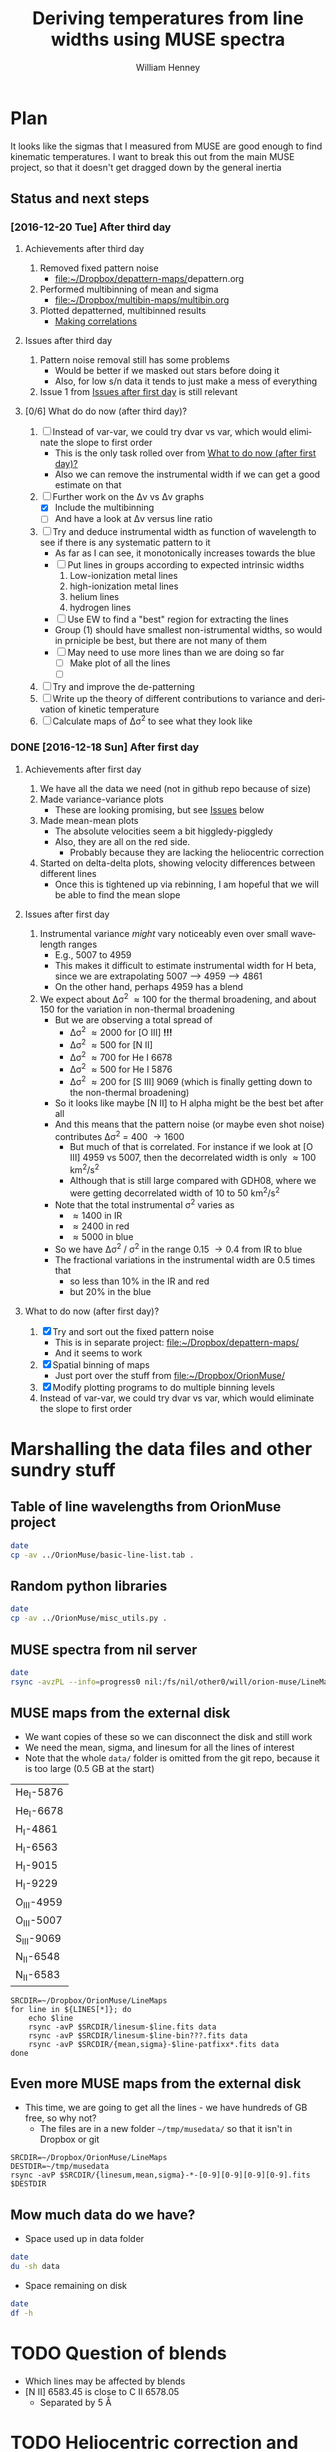 #+TITLE: Deriving temperatures from line widths using MUSE spectra
#+AUTHOR: William Henney
#+EMAIL: will@henney.org


* Plan
It looks like the sigmas that I measured from MUSE are good enough to find kinematic temperatures.  I want to break this out from the main MUSE project, so that it doesn't get dragged down by the general inertia

** Status and next steps 

*** [2016-12-20 Tue] After third day
**** Achievements after third day
1. Removed fixed pattern noise
   - [[file:~/Dropbox/depattern-maps/][file:~/Dropbox/depattern-maps/]]depattern.org
2. Performed multibinning of mean and sigma
   - [[file:~/Dropbox/multibin-maps/multibin.org][file:~/Dropbox/multibin-maps/multibin.org]]
3. Plotted depatterned, multibinned results
   - [[id:D0BF70CD-55F8-4BA0-A2B1-8C5BE79642FA][Making correlations]]
**** Issues after third day
1. Pattern noise removal still has some problems
   - Would be better if we masked out stars before doing it
   - Also, for low s/n data it tends to just make a mess of everything
2. Issue 1 from [[id:48FD212E-DCA9-4E16-A187-0A8B6467B402][Issues after first day]] is still relevant 
**** [0/6] What do do now (after third day)?
:PROPERTIES:
:ID:       6C8CF009-327B-4B31-B9AC-C67845C88F0A
:END:
1. [ ] Instead of var-var, we could try dvar vs var, which would eliminate the slope to first order
   - This is the only task rolled over from [[id:507E217E-A9A2-4118-ABE2-DED220A2F3EF][What to do now (after first day)?]]
   - Also we can remove the instrumental width if we can get a good estimate on that
2. [-] Further work on the \Delta{}v vs \Delta{}v graphs
   - [X] Include the multibinning
   - [ ] And have a look at \Delta{}v versus line ratio
3. [ ] Try and deduce instrumental width as function of wavelength to see if there is any systematic pattern to it
   - As far as I can see, it monotonically increases towards the blue
   - [ ] Put lines in groups according to expected intrinsic widths
     1) Low-ionization metal lines
     2) high-ionization metal lines
     3) helium lines
     4) hydrogen lines
   - [ ] Use EW to find a "best" region for extracting the lines
   - Group (1) should have smallest non-istrumental widths, so would in prniciple be best, but there are not many of them
   - [ ] May need to use more lines than we are doing so far
     - [ ] Make plot of all the lines
     - [ ] 
4. [ ] Try and improve the de-patterning
5. [ ] Write up the theory of different contributions to variance and derivation of kinetic temperature
6. [ ] Calculate maps of \Delta\sigma^{2} to see what they look like
*** DONE [2016-12-18 Sun] After first day
CLOSED: [2016-12-21 Wed 18:51]
:LOGBOOK:
- Note taken on [2016-12-21 Wed 18:51] \\
  All the TODOS from here have been moved forward to [[id:6C8CF009-327B-4B31-B9AC-C67845C88F0A][What do do now (after third day)?]]
:END:
**** Achievements after first day
1. We have all the data we need (not in github repo because of size)
2. Made variance-variance plots
   - These are looking promising, but see [[id:48FD212E-DCA9-4E16-A187-0A8B6467B402][Issues]] below
3. Made mean-mean plots
   - The absolute velocities seem a bit higgledy-piggledy
   - Also, they are all on the red side.
     - Probably because they are lacking the heliocentric correction
4. Started on delta-delta plots, showing velocity differences between different lines
   - Once this is tightened up via rebinning, I am hopeful that we will be able to find the mean slope
**** Issues after first day
:PROPERTIES:
:ID:       48FD212E-DCA9-4E16-A187-0A8B6467B402
:END:
1. Instrumental variance /might/ vary noticeably even over small wavelength ranges
   - E.g., 5007 to 4959
   - This makes it difficult to estimate instrumental width for H beta, since we are extrapolating 5007 --> 4959 ----> 4861
   - On the other hand, perhaps 4959 has a blend
2. We expect about \Delta\sigma^{2} \approx 100 for the thermal broadening, and about 150 for the variation in non-thermal broadening 
   - But we are observing a total spread of
     - \Delta\sigma^{2} \approx 2000 for [O III] *!!!*
     - \Delta\sigma^{2} \approx 500 for [N II]
     - \Delta\sigma^{2} \approx 700 for He I 6678
     - \Delta\sigma^{2} \approx 500 for He I 5876
     - \Delta\sigma^{2} \approx 200 for [S III] 9069 (which is finally getting down to the non-thermal broadening)
   - So it looks like maybe [N II] to H alpha might be the best bet after all
   - And this means that the pattern noise (or maybe even shot noise) contributes \Delta\sigma^{2} = 400 \to 1600
     - But much of that is correlated.  For instance if we look at [O III] 4959 vs 5007, then the decorrelated width is only \approx 100 km^{2}/s^{2}
     - Although that is still large compared with GDH08, where we were getting decorrelated width of 10 to 50 km^{2}/s^{2}
   - Note that the total instrumental \sigma^{2} varies as
     - \approx 1400 in IR
     - \approx 2400 in red
     - \approx 5000 in blue
   - So we have \Delta\sigma^{2} / \sigma^{2} in the range 0.15 \to 0.4 from IR to blue
   - The fractional variations in the instrumental width are 0.5 times that
     - so less than 10% in the IR and red
     - but 20% in the blue
**** What to do now (after first day)?
:PROPERTIES:
:ID:       507E217E-A9A2-4118-ABE2-DED220A2F3EF
:END:
1. [X] Try and sort out the fixed pattern noise
   - This is in separate project: [[file:~/Dropbox/depattern-maps/][file:~/Dropbox/depattern-maps/]]
   - And it seems to work
2. [X] Spatial binning of maps
   - Just port over the stuff from [[file:~/Dropbox/OrionMuse/]]
3. [X] Modify plotting programs to do multiple binning levels
4. Instead of var-var, we could try dvar vs var, which would eliminate the slope to first order
* Marshalling the data files and other sundry stuff
:PROPERTIES:
:ID:       A2E5E90B-A8C7-49FB-8C12-1A6B6BDD6029
:END:
** Table of line wavelengths from OrionMuse project
#+BEGIN_SRC sh :results verbatim
date
cp -av ../OrionMuse/basic-line-list.tab .
#+END_SRC

#+RESULTS:
: Mon Dec 26 19:26:25 GMT 2016
: ../OrionMuse/basic-line-list.tab -> ./basic-line-list.tab
** Random python libraries 
#+BEGIN_SRC sh :results verbatim
date
cp -av ../OrionMuse/misc_utils.py .
#+END_SRC

#+RESULTS:
: Tue Dec 20 23:12:41 GMT 2016
: ../OrionMuse/misc_utils.py -> ./misc_utils.py

** MUSE spectra from nil server
#+BEGIN_SRC sh :results verbatim
  date
  rsync -avzPL --info=progress0 nil:/fs/nil/other0/will/orion-muse/LineMaps/spec1d-*-????.tab spec-data
#+END_SRC

#+RESULTS:
#+begin_example
Mon Dec 26 00:30:13 GMT 2016
receiving incremental file list
spec1d-Ar_III-5192.tab
spec1d-Ar_III-7136.tab
spec1d-Ar_III-7751.tab
spec1d-Ar_IV-4740.tab
spec1d-C_I-8727.tab
spec1d-C_II-5890.tab
spec1d-C_II-6151.tab
spec1d-C_II-6462.tab
spec1d-C_II-6578.tab
spec1d-C_II-7231.tab
spec1d-C_II-7236.tab
spec1d-C_II-7519.tab
spec1d-C_IV-5801.tab
spec1d-C_IV-5812.tab
spec1d-Ca_I-7890.tab
spec1d-Ca_I-9052.tab
spec1d-Ca_I-9095.tab
spec1d-Cl_II-8579.tab
spec1d-Cl_III-5518.tab
spec1d-Cl_III-5538.tab
spec1d-Cl_IV-7531.tab
spec1d-Cl_IV-8046.tab
spec1d-Cr_II-8000.tab
spec1d-DIB-5781.tab
spec1d-DIB-6278.tab
spec1d-Fe_II-4815.tab
spec1d-Fe_II-4890.tab
spec1d-Fe_II-4905.tab
spec1d-Fe_II-5159.tab
spec1d-Fe_II-5262.tab
spec1d-Fe_II-5334.tab
spec1d-Fe_II-5376.tab
spec1d-Fe_II-6133.tab
spec1d-Fe_II-7155.tab
spec1d-Fe_II-7172.tab
spec1d-Fe_II-7388.tab
spec1d-Fe_II-7453.tab
spec1d-Fe_II-8617.tab
spec1d-Fe_III-4658.tab
spec1d-Fe_III-4702.tab
spec1d-Fe_III-4734.tab
spec1d-Fe_III-4755.tab
spec1d-Fe_III-4770.tab
spec1d-Fe_III-4778.tab
spec1d-Fe_III-4881.tab
spec1d-Fe_III-4931.tab
spec1d-Fe_III-5270.tab
spec1d-Fe_III-5412.tab
spec1d-H_I-4861.tab
spec1d-H_I-6563.tab
spec1d-H_I-8438.tab
spec1d-H_I-8467.tab
spec1d-H_I-8502.tab
spec1d-H_I-8545.tab
spec1d-H_I-8598.tab
spec1d-H_I-8665.tab
spec1d-H_I-8750.tab
spec1d-H_I-8863.tab
spec1d-H_I-9015.tab
spec1d-H_I-9229.tab
spec1d-He_I-4713.tab
spec1d-He_I-4922.tab
spec1d-He_I-5016.tab
spec1d-He_I-5048.tab
spec1d-He_I-5876.tab
spec1d-He_I-6678.tab
spec1d-He_I-7065.tab
spec1d-He_I-7160.tab
spec1d-He_I-7281.tab
spec1d-He_I-7298.tab
spec1d-He_I-7500.tab
spec1d-He_I-7816.tab
spec1d-He_I-8733.tab
spec1d-He_I-9210.tab
spec1d-He_II-4686.tab
spec1d-He_II-5785.tab
spec1d-N_I-5199.tab
spec1d-N_I-7424.tab
spec1d-N_I-7442.tab
spec1d-N_I-7468.tab
spec1d-N_I-8216.tab
spec1d-N_I-8223.tab
spec1d-N_I-8680.tab
spec1d-N_I-8686.tab
spec1d-N_I-8703.tab
spec1d-N_I-8712.tab
spec1d-N_II-4607.tab
spec1d-N_II-4631.tab
spec1d-N_II-4803.tab
spec1d-N_II-5552.tab
spec1d-N_II-5667.tab
spec1d-N_II-5680.tab
spec1d-N_II-5755.tab
spec1d-N_II-5932.tab
spec1d-N_II-5942.tab
spec1d-N_II-5952.tab
spec1d-N_II-6527.tab
spec1d-N_II-6548.tab
spec1d-N_II-6583.tab
spec1d-N_III-5896.tab
spec1d-N_III-5901.tab
spec1d-N_III-5919.tab
spec1d-N_III-6634.tab
spec1d-Ne_I-8892.tab
spec1d-Ni_II-6667.tab
spec1d-Ni_II-7378.tab
spec1d-Ni_II-7412.tab
spec1d-Ni_III-6000.tab
spec1d-Ni_III-6402.tab
spec1d-Ni_III-6534.tab
spec1d-O_I-5147.tab
spec1d-O_I-5299.tab
spec1d-O_I-5555.tab
spec1d-O_I-5577.tab
spec1d-O_I-6046.tab
spec1d-O_I-6156.tab
spec1d-O_I-6257.tab
spec1d-O_I-6300.tab
spec1d-O_I-6364.tab
spec1d-O_I-7002.tab
spec1d-O_I-7254.tab
spec1d-O_I-8446.tab
spec1d-O_II-4642.tab
spec1d-O_II-4650.tab
spec1d-O_II-4676.tab
spec1d-O_II-5433.tab
spec1d-O_II-7318.tab
spec1d-O_II-7330.tab
spec1d-O_II-7341.tab
spec1d-O_II-7369.tab
spec1d-O_III-4959.tab
spec1d-O_III-5007.tab
spec1d-O_III-5592.tab
spec1d-S_II-5454.tab
spec1d-S_II-6716.tab
spec1d-S_II-6731.tab
spec1d-S_III-5219.tab
spec1d-S_III-6312.tab
spec1d-S_III-9069.tab
spec1d-Si_II-5041.tab
spec1d-Si_II-5056.tab
spec1d-Si_II-5958.tab
spec1d-Si_II-5979.tab
spec1d-Si_II-6347.tab
spec1d-Si_II-6371.tab
spec1d-Si_III-5740.tab
spec1d-Si_III-6663.tab
spec1d-XXX-5906.tab
spec1d-XXX-6033.tab
spec1d-XXX-6328.tab
spec1d-XXX-6334.tab
spec1d-XXX-6480.tab
spec1d-XXX-6490.tab
spec1d-XXX-8189.tab
spec1d-XXX-8243.tab
spec1d-XXX-9032.tab
spec1d-XXX-9204.tab
spec1d-XXX-9267.tab

sent 5,749 bytes  received 95,145 bytes  1,921.79 bytes/sec
total size is 235,289  speedup is 2.33
#+end_example

** MUSE maps from the external disk
+ We want copies of these so we can disconnect the disk and still work
+ We need the mean, sigma, and linesum for all the lines of interest
+ Note that the whole =data/= folder is omitted from the git repo, because it is too large (0.5 GB at the start)
#+name: line-ids
| He_I-5876  |
| He_I-6678  |
| H_I-4861   |
| H_I-6563   |
| H_I-9015   |
| H_I-9229   |
| O_III-4959 |
| O_III-5007 |
| S_III-9069 |
| N_II-6548  |
| N_II-6583  |

#+header: 
#+BEGIN_SRC shell :results drawer :var LINES=line-ids
  SRCDIR=~/Dropbox/OrionMuse/LineMaps
  for line in ${LINES[*]}; do
      echo $line
      rsync -avP $SRCDIR/linesum-$line.fits data
      rsync -avP $SRCDIR/linesum-$line-bin???.fits data
      rsync -avP $SRCDIR/{mean,sigma}-$line-patfixx*.fits data
  done
#+END_SRC

#+RESULTS:
:RESULTS:
He_I-5876
sending incremental file list

sent 69 bytes  received 12 bytes  162.00 bytes/sec
total size is 10,431,360  speedup is 128,782.22
sending incremental file list
linesum-He_I-5876-bin001.fits
         32,768   0%    0.00kB/s    0:00:00       44,049,600 100%  174.91MB/s    0:00:00 (xfr#1, to-chk=8/9)
linesum-He_I-5876-bin002.fits
         32,768   0%  132.78kB/s    0:05:31       44,049,600 100%   88.44MB/s    0:00:00 (xfr#2, to-chk=7/9)
linesum-He_I-5876-bin004.fits
         32,768   0%   67.23kB/s    0:10:54       44,049,600 100%   58.84MB/s    0:00:00 (xfr#3, to-chk=6/9)
linesum-He_I-5876-bin008.fits
         32,768   0%   44.76kB/s    0:16:23       44,049,600 100%   43.94MB/s    0:00:00 (xfr#4, to-chk=5/9)
linesum-He_I-5876-bin016.fits
         32,768   0%   33.44kB/s    0:21:56        7,176,192  16%    6.84MB/s    0:00:05       44,049,600 100%   35.07MB/s    0:00:01 (xfr#5, to-chk=4/9)
linesum-He_I-5876-bin032.fits
         32,768   0%  160.00kB/s    0:04:35       44,049,600 100%   95.47MB/s    0:00:00 (xfr#6, to-chk=3/9)
linesum-He_I-5876-bin064.fits
         32,768   0%   72.56kB/s    0:10:06       44,049,600 100%   62.42MB/s    0:00:00 (xfr#7, to-chk=2/9)
linesum-He_I-5876-bin128.fits
         32,768   0%   47.48kB/s    0:15:27       44,049,600 100%   46.01MB/s    0:00:00 (xfr#8, to-chk=1/9)
linesum-He_I-5876-bin256.fits
         32,768   0%   35.01kB/s    0:20:57       15,892,480  36%   15.16MB/s    0:00:01       44,049,600 100%   36.47MB/s    0:00:01 (xfr#9, to-chk=0/9)

sent 396,543,750 bytes  received 187 bytes  158,617,574.80 bytes/sec
total size is 396,446,400  speedup is 1.00
sending incremental file list

sent 392 bytes  received 12 bytes  808.00 bytes/sec
total size is 834,606,720  speedup is 2,065,858.22
He_I-6678
sending incremental file list

sent 69 bytes  received 12 bytes  162.00 bytes/sec
total size is 10,431,360  speedup is 128,782.22
sending incremental file list
linesum-He_I-6678-bin001.fits
         32,768   0%    0.00kB/s    0:00:00       44,049,600 100%  172.75MB/s    0:00:00 (xfr#1, to-chk=8/9)
linesum-He_I-6678-bin002.fits
         32,768   0%  131.15kB/s    0:05:35       44,049,600 100%   87.52MB/s    0:00:00 (xfr#2, to-chk=7/9)
linesum-He_I-6678-bin004.fits
         32,768   0%   66.39kB/s    0:11:03       44,049,600 100%   58.59MB/s    0:00:00 (xfr#3, to-chk=6/9)
linesum-He_I-6678-bin008.fits
         32,768   0%   44.57kB/s    0:16:27       44,049,600 100%   43.90MB/s    0:00:00 (xfr#4, to-chk=5/9)
linesum-He_I-6678-bin016.fits
         32,768   0%   33.37kB/s    0:21:59        6,324,224  14%    6.03MB/s    0:00:06       44,049,600 100%   35.15MB/s    0:00:01 (xfr#5, to-chk=4/9)
linesum-He_I-6678-bin032.fits
         32,768   0%  162.44kB/s    0:04:30       44,049,600 100%   97.47MB/s    0:00:00 (xfr#6, to-chk=3/9)
linesum-He_I-6678-bin064.fits
         32,768   0%   74.07kB/s    0:09:54       44,049,600 100%   62.79MB/s    0:00:00 (xfr#7, to-chk=2/9)
linesum-He_I-6678-bin128.fits
         32,768   0%   47.76kB/s    0:15:21       44,049,600 100%   45.96MB/s    0:00:00 (xfr#8, to-chk=1/9)
linesum-He_I-6678-bin256.fits
         32,768   0%   34.97kB/s    0:20:58       15,433,728  35%   14.72MB/s    0:00:01       44,049,600 100%   36.43MB/s    0:00:01 (xfr#9, to-chk=0/9)

sent 396,543,746 bytes  received 187 bytes  113,298,266.57 bytes/sec
total size is 396,446,400  speedup is 1.00
sending incremental file list

sent 392 bytes  received 12 bytes  808.00 bytes/sec
total size is 834,606,720  speedup is 2,065,858.22
H_I-4861
sending incremental file list

sent 68 bytes  received 12 bytes  160.00 bytes/sec
total size is 10,431,360  speedup is 130,392.00
sending incremental file list
linesum-H_I-4861-bin001.fits
         32,768   0%    0.00kB/s    0:00:00       44,049,600 100%  172.75MB/s    0:00:00 (xfr#1, to-chk=8/9)
linesum-H_I-4861-bin002.fits
         32,768   0%  131.15kB/s    0:05:35       44,049,600 100%   86.80MB/s    0:00:00 (xfr#2, to-chk=7/9)
linesum-H_I-4861-bin004.fits
         32,768   0%   65.98kB/s    0:11:07       44,049,600 100%   58.18MB/s    0:00:00 (xfr#3, to-chk=6/9)
linesum-H_I-4861-bin008.fits
         32,768   0%   44.26kB/s    0:16:34       44,049,600 100%   43.71MB/s    0:00:00 (xfr#4, to-chk=5/9)
linesum-H_I-4861-bin016.fits
         32,768   0%   33.26kB/s    0:22:03        6,029,312  13%    5.75MB/s    0:00:06       44,049,600 100%   35.15MB/s    0:00:01 (xfr#5, to-chk=4/9)
linesum-H_I-4861-bin032.fits
         32,768   0%  162.44kB/s    0:04:30       44,049,600 100%   96.79MB/s    0:00:00 (xfr#6, to-chk=3/9)
linesum-H_I-4861-bin064.fits
         32,768   0%   73.56kB/s    0:09:58       44,049,600 100%   62.42MB/s    0:00:00 (xfr#7, to-chk=2/9)
linesum-H_I-4861-bin128.fits
         32,768   0%   47.48kB/s    0:15:27       44,049,600 100%   46.16MB/s    0:00:00 (xfr#8, to-chk=1/9)
linesum-H_I-4861-bin256.fits
         32,768   0%   35.13kB/s    0:20:53       15,564,800  35%   14.84MB/s    0:00:01       44,049,600 100%   36.47MB/s    0:00:01 (xfr#9, to-chk=0/9)

sent 396,543,745 bytes  received 187 bytes  158,617,572.80 bytes/sec
total size is 396,446,400  speedup is 1.00
sending incremental file list

sent 390 bytes  received 12 bytes  804.00 bytes/sec
total size is 834,606,720  speedup is 2,076,136.12
H_I-6563
sending incremental file list

sent 68 bytes  received 12 bytes  160.00 bytes/sec
total size is 10,431,360  speedup is 130,392.00
sending incremental file list
linesum-H_I-6563-bin001.fits
         32,768   0%    0.00kB/s    0:00:00       44,049,600 100%  174.18MB/s    0:00:00 (xfr#1, to-chk=8/9)
linesum-H_I-6563-bin002.fits
         32,768   0%  132.23kB/s    0:05:32       44,049,600 100%   85.04MB/s    0:00:00 (xfr#2, to-chk=7/9)
linesum-H_I-6563-bin004.fits
         32,768   0%   64.52kB/s    0:11:22       44,049,600 100%   56.16MB/s    0:00:00 (xfr#3, to-chk=6/9)
linesum-H_I-6563-bin008.fits
         32,768   0%   42.72kB/s    0:17:10       43,810,816  99%   41.78MB/s    0:00:00       44,049,600 100%   42.01MB/s    0:00:01 (xfr#4, to-chk=5/9)
linesum-H_I-6563-bin016.fits
         32,768   0%   15.62MB/s    0:00:02       44,049,600 100%  175.04MB/s    0:00:00 (xfr#5, to-chk=4/9)
linesum-H_I-6563-bin032.fits
         32,768   0%  132.78kB/s    0:05:31       44,049,600 100%   87.34MB/s    0:00:00 (xfr#6, to-chk=3/9)
linesum-H_I-6563-bin064.fits
         32,768   0%   66.39kB/s    0:11:03       44,049,600 100%   58.26MB/s    0:00:00 (xfr#7, to-chk=2/9)
linesum-H_I-6563-bin128.fits
         32,768   0%   44.32kB/s    0:16:33       44,049,600 100%   43.67MB/s    0:00:00 (xfr#8, to-chk=1/9)
linesum-H_I-6563-bin256.fits
         32,768   0%   33.23kB/s    0:22:04        5,963,776  13%    5.69MB/s    0:00:06       44,049,600 100%   34.92MB/s    0:00:01 (xfr#9, to-chk=0/9)

sent 396,543,745 bytes  received 187 bytes  158,617,572.80 bytes/sec
total size is 396,446,400  speedup is 1.00
sending incremental file list

sent 390 bytes  received 12 bytes  804.00 bytes/sec
total size is 834,606,720  speedup is 2,076,136.12
H_I-9015
sending incremental file list

sent 68 bytes  received 12 bytes  160.00 bytes/sec
total size is 10,431,360  speedup is 130,392.00
sending incremental file list
linesum-H_I-9015-bin001.fits
         32,768   0%    0.00kB/s    0:00:00       44,049,600 100%  174.18MB/s    0:00:00 (xfr#1, to-chk=8/9)
linesum-H_I-9015-bin002.fits
         32,768   0%  132.23kB/s    0:05:32       44,049,600 100%   87.88MB/s    0:00:00 (xfr#2, to-chk=7/9)
linesum-H_I-9015-bin004.fits
         32,768   0%   66.81kB/s    0:10:58       44,049,600 100%   58.67MB/s    0:00:00 (xfr#3, to-chk=6/9)
linesum-H_I-9015-bin008.fits
         32,768   0%   44.57kB/s    0:16:27       44,049,600 100%   44.08MB/s    0:00:00 (xfr#4, to-chk=5/9)
linesum-H_I-9015-bin016.fits
         32,768   0%   33.54kB/s    0:21:52        7,962,624  18%    7.59MB/s    0:00:04       44,049,600 100%   35.21MB/s    0:00:01 (xfr#5, to-chk=4/9)
linesum-H_I-9015-bin032.fits
         32,768   0%  164.10kB/s    0:04:28       44,049,600 100%   96.57MB/s    0:00:00 (xfr#6, to-chk=3/9)
linesum-H_I-9015-bin064.fits
         32,768   0%   73.39kB/s    0:09:59       44,049,600 100%   62.70MB/s    0:00:00 (xfr#7, to-chk=2/9)
linesum-H_I-9015-bin128.fits
         32,768   0%   47.69kB/s    0:15:22       44,049,600 100%   46.42MB/s    0:00:00 (xfr#8, to-chk=1/9)
linesum-H_I-9015-bin256.fits
         32,768   0%   35.32kB/s    0:20:46       17,268,736  39%   16.47MB/s    0:00:01       44,049,600 100%   36.98MB/s    0:00:01 (xfr#9, to-chk=0/9)

sent 396,543,745 bytes  received 187 bytes  158,617,572.80 bytes/sec
total size is 396,446,400  speedup is 1.00
sending incremental file list

sent 390 bytes  received 12 bytes  804.00 bytes/sec
total size is 834,606,720  speedup is 2,076,136.12
H_I-9229
sending incremental file list

sent 68 bytes  received 12 bytes  160.00 bytes/sec
total size is 10,431,360  speedup is 130,392.00
sending incremental file list
linesum-H_I-9229-bin001.fits
         32,768   0%    0.00kB/s    0:00:00       44,049,600 100%  182.51MB/s    0:00:00 (xfr#1, to-chk=8/9)
linesum-H_I-9229-bin002.fits
         32,768   0%  138.53kB/s    0:05:17       44,049,600 100%   88.44MB/s    0:00:00 (xfr#2, to-chk=7/9)
linesum-H_I-9229-bin004.fits
         32,768   0%   67.23kB/s    0:10:54       44,049,600 100%   57.86MB/s    0:00:00 (xfr#3, to-chk=6/9)
linesum-H_I-9229-bin008.fits
         32,768   0%   44.02kB/s    0:16:40       44,049,600 100%   43.04MB/s    0:00:00 (xfr#4, to-chk=5/9)
linesum-H_I-9229-bin016.fits
         32,768   0%   32.75kB/s    0:22:23        2,981,888   6%    2.84MB/s    0:00:14       44,049,600 100%   34.32MB/s    0:00:01 (xfr#5, to-chk=4/9)
linesum-H_I-9229-bin032.fits
         32,768   0%  140.97kB/s    0:05:12       44,049,600 100%   87.16MB/s    0:00:00 (xfr#6, to-chk=3/9)
linesum-H_I-9229-bin064.fits
         32,768   0%   66.25kB/s    0:11:04       44,049,600 100%   57.47MB/s    0:00:00 (xfr#7, to-chk=2/9)
linesum-H_I-9229-bin128.fits
         32,768   0%   43.72kB/s    0:16:46       44,049,600 100%   42.74MB/s    0:00:00 (xfr#8, to-chk=1/9)
linesum-H_I-9229-bin256.fits
         32,768   0%   32.52kB/s    0:22:33        1,867,776   4%    1.78MB/s    0:00:23       44,049,600 100%   34.07MB/s    0:00:01 (xfr#9, to-chk=0/9)

sent 396,543,749 bytes  received 187 bytes  158,617,574.40 bytes/sec
total size is 396,446,400  speedup is 1.00
sending incremental file list

sent 390 bytes  received 12 bytes  804.00 bytes/sec
total size is 834,606,720  speedup is 2,076,136.12
O_III-4959
sending incremental file list

sent 70 bytes  received 12 bytes  164.00 bytes/sec
total size is 10,431,360  speedup is 127,211.71
sending incremental file list
linesum-O_III-4959-bin001.fits
         32,768   0%    0.00kB/s    0:00:00       44,049,600 100%  165.27MB/s    0:00:00 (xfr#1, to-chk=8/9)
linesum-O_III-4959-bin002.fits
         32,768   0%  125.49kB/s    0:05:50       44,049,600 100%   82.86MB/s    0:00:00 (xfr#2, to-chk=7/9)
linesum-O_III-4959-bin004.fits
         32,768   0%   62.99kB/s    0:11:38       44,049,600 100%   55.20MB/s    0:00:00 (xfr#3, to-chk=6/9)
linesum-O_III-4959-bin008.fits
         32,768   0%   41.99kB/s    0:17:28       42,303,488  96%   40.34MB/s    0:00:00       44,049,600 100%   41.68MB/s    0:00:01 (xfr#4, to-chk=5/9)
linesum-O_III-4959-bin016.fits
         32,768   0%    3.12MB/s    0:00:13       44,049,600 100%  161.57MB/s    0:00:00 (xfr#5, to-chk=4/9)
linesum-O_III-4959-bin032.fits
         32,768   0%  122.61kB/s    0:05:59       44,049,600 100%   82.37MB/s    0:00:00 (xfr#6, to-chk=3/9)
linesum-O_III-4959-bin064.fits
         32,768   0%   62.62kB/s    0:11:42       44,049,600 100%   55.06MB/s    0:00:00 (xfr#7, to-chk=2/9)
linesum-O_III-4959-bin128.fits
         32,768   0%   41.88kB/s    0:17:30       41,549,824  94%   39.62MB/s    0:00:00       44,049,600 100%   41.51MB/s    0:00:01 (xfr#8, to-chk=1/9)
linesum-O_III-4959-bin256.fits
         32,768   0%    2.23MB/s    0:00:19       44,049,600 100%  150.03MB/s    0:00:00 (xfr#9, to-chk=0/9)

sent 396,543,747 bytes  received 187 bytes  158,617,573.60 bytes/sec
total size is 396,446,400  speedup is 1.00
sending incremental file list

sent 398 bytes  received 12 bytes  820.00 bytes/sec
total size is 834,606,720  speedup is 2,035,626.15
O_III-5007
sending incremental file list

sent 70 bytes  received 12 bytes  164.00 bytes/sec
total size is 10,431,360  speedup is 127,211.71
sending incremental file list
linesum-O_III-5007-bin001.fits
         32,768   0%    0.00kB/s    0:00:00       44,049,600 100%  167.91MB/s    0:00:00 (xfr#1, to-chk=8/9)
linesum-O_III-5007-bin002.fits
         32,768   0%  127.49kB/s    0:05:45       44,049,600 100%   83.68MB/s    0:00:00 (xfr#2, to-chk=7/9)
linesum-O_III-5007-bin004.fits
         32,768   0%   63.62kB/s    0:11:31       44,049,600 100%   55.71MB/s    0:00:00 (xfr#3, to-chk=6/9)
linesum-O_III-5007-bin008.fits
         32,768   0%   42.38kB/s    0:17:18       44,049,600 100%   42.09MB/s    0:00:00 (xfr#4, to-chk=5/9)
linesum-O_III-5007-bin016.fits
         32,768   0%   32.03kB/s    0:22:54           98,304   0%   95.81kB/s    0:07:38       44,049,600 100%   33.99MB/s    0:00:01 (xfr#5, to-chk=4/9)
linesum-O_III-5007-bin032.fits
         32,768   0%  136.17kB/s    0:05:23       44,049,600 100%   89.00MB/s    0:00:00 (xfr#6, to-chk=3/9)
linesum-O_III-5007-bin064.fits
         32,768   0%   67.65kB/s    0:10:50       44,049,600 100%   59.42MB/s    0:00:00 (xfr#7, to-chk=2/9)
linesum-O_III-5007-bin128.fits
         32,768   0%   45.20kB/s    0:16:13       44,049,600 100%   44.22MB/s    0:00:00 (xfr#8, to-chk=1/9)
linesum-O_III-5007-bin256.fits
         32,768   0%   33.65kB/s    0:21:48        8,126,464  18%    7.75MB/s    0:00:04       44,049,600 100%   34.52MB/s    0:00:01 (xfr#9, to-chk=0/9)

sent 396,543,751 bytes  received 187 bytes  158,617,575.20 bytes/sec
total size is 396,446,400  speedup is 1.00
sending incremental file list

sent 394 bytes  received 12 bytes  812.00 bytes/sec
total size is 834,606,720  speedup is 2,055,681.58
S_III-9069
sending incremental file list

sent 70 bytes  received 12 bytes  164.00 bytes/sec
total size is 10,431,360  speedup is 127,211.71
sending incremental file list
linesum-S_III-9069-bin001.fits
         32,768   0%    0.00kB/s    0:00:00       44,049,600 100%  148.33MB/s    0:00:00 (xfr#1, to-chk=8/9)
linesum-S_III-9069-bin002.fits
         32,768   0%  112.68kB/s    0:06:30       44,049,600 100%   73.31MB/s    0:00:00 (xfr#2, to-chk=7/9)
linesum-S_III-9069-bin004.fits
         32,768   0%   55.75kB/s    0:13:09       44,049,600 100%   48.73MB/s    0:00:00 (xfr#3, to-chk=6/9)
linesum-S_III-9069-bin008.fits
         32,768   0%   37.08kB/s    0:19:47       20,807,680  47%   19.84MB/s    0:00:01       44,049,600 100%   36.56MB/s    0:00:01 (xfr#4, to-chk=5/9)
linesum-S_III-9069-bin016.fits
         32,768   0%  211.92kB/s    0:03:27       44,049,600 100%   94.83MB/s    0:00:00 (xfr#5, to-chk=4/9)
linesum-S_III-9069-bin032.fits
         32,768   0%   72.07kB/s    0:10:10       44,049,600 100%   56.31MB/s    0:00:00 (xfr#6, to-chk=3/9)
linesum-S_III-9069-bin064.fits
         32,768   0%   42.84kB/s    0:17:07       37,584,896  85%   35.84MB/s    0:00:00       44,049,600 100%   40.39MB/s    0:00:01 (xfr#7, to-chk=2/9)
linesum-S_III-9069-bin128.fits
         32,768   0%  761.90kB/s    0:00:57       44,049,600 100%  123.19MB/s    0:00:00 (xfr#8, to-chk=1/9)
linesum-S_III-9069-bin256.fits
         32,768   0%   93.57kB/s    0:07:50       44,049,600 100%   64.73MB/s    0:00:00 (xfr#9, to-chk=0/9)

sent 396,543,747 bytes  received 187 bytes  113,298,266.86 bytes/sec
total size is 396,446,400  speedup is 1.00
sending incremental file list

sent 394 bytes  received 12 bytes  812.00 bytes/sec
total size is 834,606,720  speedup is 2,055,681.58
N_II-6548
sending incremental file list

sent 69 bytes  received 12 bytes  162.00 bytes/sec
total size is 10,431,360  speedup is 128,782.22
sending incremental file list
linesum-N_II-6548-bin001.fits
         32,768   0%    0.00kB/s    0:00:00       44,049,600 100%  139.46MB/s    0:00:00 (xfr#1, to-chk=8/9)
linesum-N_II-6548-bin002.fits
         32,768   0%  105.96kB/s    0:06:55       44,049,600 100%   69.44MB/s    0:00:00 (xfr#2, to-chk=7/9)
linesum-N_II-6548-bin004.fits
         32,768   0%   52.81kB/s    0:13:53       44,049,600 100%   45.96MB/s    0:00:00 (xfr#3, to-chk=6/9)
linesum-N_II-6548-bin008.fits
         32,768   0%   34.97kB/s    0:20:58       12,124,160  27%   11.56MB/s    0:00:02       44,049,600 100%   34.60MB/s    0:00:01 (xfr#4, to-chk=5/9)
linesum-N_II-6548-bin016.fits
         32,768   0%  148.15kB/s    0:04:57       44,049,600 100%   81.26MB/s    0:00:00 (xfr#5, to-chk=4/9)
linesum-N_II-6548-bin032.fits
         32,768   0%   61.78kB/s    0:11:52       44,049,600 100%   51.11MB/s    0:00:00 (xfr#6, to-chk=3/9)
linesum-N_II-6548-bin064.fits
         32,768   0%   38.88kB/s    0:18:52       25,395,200  57%   24.22MB/s    0:00:00       44,049,600 100%   37.41MB/s    0:00:01 (xfr#7, to-chk=2/9)
linesum-N_II-6548-bin128.fits
         32,768   0%  256.00kB/s    0:02:51       44,049,600 100%  101.96MB/s    0:00:00 (xfr#8, to-chk=1/9)
linesum-N_II-6548-bin256.fits
         32,768   0%   77.48kB/s    0:09:28       44,049,600 100%   60.53MB/s    0:00:00 (xfr#9, to-chk=0/9)

sent 396,543,746 bytes  received 187 bytes  113,298,266.57 bytes/sec
total size is 396,446,400  speedup is 1.00
sending incremental file list

sent 396 bytes  received 12 bytes  816.00 bytes/sec
total size is 834,606,720  speedup is 2,045,604.71
N_II-6583
sending incremental file list

sent 69 bytes  received 12 bytes  162.00 bytes/sec
total size is 10,431,360  speedup is 128,782.22
sending incremental file list
linesum-N_II-6583-bin001.fits
         32,768   0%    0.00kB/s    0:00:00       44,049,600 100%  151.00MB/s    0:00:00 (xfr#1, to-chk=8/9)
linesum-N_II-6583-bin002.fits
         32,768   0%  114.70kB/s    0:06:23       44,049,600 100%   75.69MB/s    0:00:00 (xfr#2, to-chk=7/9)
linesum-N_II-6583-bin004.fits
         32,768   0%   57.55kB/s    0:12:44       44,049,600 100%   51.54MB/s    0:00:00 (xfr#3, to-chk=6/9)
linesum-N_II-6583-bin008.fits
         32,768   0%   39.22kB/s    0:18:42       30,081,024  68%   28.69MB/s    0:00:00       44,049,600 100%   38.75MB/s    0:00:01 (xfr#4, to-chk=5/9)
linesum-N_II-6583-bin016.fits
         32,768   0%  372.09kB/s    0:01:58       44,049,600 100%  119.34MB/s    0:00:00 (xfr#5, to-chk=4/9)
linesum-N_II-6583-bin032.fits
         32,768   0%   90.65kB/s    0:08:05       44,049,600 100%   67.54MB/s    0:00:00 (xfr#6, to-chk=3/9)
linesum-N_II-6583-bin064.fits
         32,768   0%   51.36kB/s    0:14:16       44,049,600 100%   48.45MB/s    0:00:00 (xfr#7, to-chk=2/9)
linesum-N_II-6583-bin128.fits
         32,768   0%   36.87kB/s    0:19:53       15,826,944  35%   15.09MB/s    0:00:01       44,049,600 100%   36.18MB/s    0:00:01 (xfr#8, to-chk=1/9)
linesum-N_II-6583-bin256.fits
         32,768   0%  196.32kB/s    0:03:44       44,049,600 100%   92.94MB/s    0:00:00 (xfr#9, to-chk=0/9)

sent 396,543,746 bytes  received 187 bytes  158,617,573.20 bytes/sec
total size is 396,446,400  speedup is 1.00
sending incremental file list

sent 388 bytes  received 12 bytes  800.00 bytes/sec
total size is 834,606,720  speedup is 2,086,516.80
:END:

** Even more MUSE maps from the external disk
+ This time, we are going to get all the lines - we have hundreds of GB free, so why not?
  + The files are in a new folder =~/tmp/musedata/= so that it isn't in Dropbox or git

#+BEGIN_SRC shell :eval no :tangle sync-all-maps-to-internal-disk.sh
  SRCDIR=~/Dropbox/OrionMuse/LineMaps
  DESTDIR=~/tmp/musedata
  rsync -avP $SRCDIR/{linesum,mean,sigma}-*-[0-9][0-9][0-9][0-9].fits $DESTDIR
#+END_SRC



** Mow much data do we have?
+ Space used up in data folder
#+BEGIN_SRC bash :results verbatim append
date
du -sh data
#+END_SRC

#+RESULTS:
: Tue Dec 20 11:07:47 GMT 2016
:  13G	data

+ Space remaining on disk
#+BEGIN_SRC bash :results verbatim append
date
df -h 
#+END_SRC

#+RESULTS:
: Tue Dec 20 17:25:45 GMT 2016
: Filesystem      Size   Used  Avail Capacity iused      ifree %iused  Mounted on
: /dev/disk1     931Gi  737Gi  194Gi    80% 4332485 4290634794    0%   /
: devfs          186Ki  186Ki    0Bi   100%     642          0  100%   /dev
: map -hosts       0Bi    0Bi    0Bi   100%       0          0  100%   /net
: map auto_home    0Bi    0Bi    0Bi   100%       0          0  100%   /home
: /dev/disk2s2   931Gi  743Gi  188Gi    80%  202673 4294764606    0%   /Volumes/SSD-1TB


* TODO Question of blends
+ Which lines may be affected by blends
+ [N II] 6583.45 is close to C II 6578.05
  + Separated by 5 \AA

* TODO Heliocentric correction and absolute mean velocity values
+ [2016-12-20 Tue] So it turns out the main problem with the heliocentric velocities is that the MUSE datacube is already in the barycentric frame (which is only 0.01 km/s different from the heliocentric frame)
  + Whereas I was applying the heliocentric correction as if the wavelengths were in the topocentric frame!  /Silly me!/
+ Turns out that I already printed out the value of the heliocentric correction at the end of the OrionMuse heading [[id:9B385AF1-5AA5-4EA2-B1A3-8802C0959808][Program to extract a single line extract-em-line.py]]
  + The value was *-16.217273731*
  + So we need to add that back to all our velocities!
+ [ ] [2016-12-26 Mon 00:51] I have now fixed this at the source, so I need to undo the fix to the fix!
** Corrections to the absolute velocities
+ Fig 4 of Weilbacher shows all their mean velocities
+ They are mixing high-ionization and low-ionization lines, so some of the spread is due to that
+ But you can see the fall off to negative values for \lambda < 5100 \AA


* TODO How to deal with the pattern noise
+ This should be removed before the binning
+ I have tried to do this before
  + See the =-patfix= files in the =LineMaps= folder
  + Was done by [[file:~/Dropbox/OrionMuse/de-pattern-noise.py]]
  + Described in [[id:7E273615-5455-41BA-8606-458A9A2E35DF][Dealing with the pattern noise in the velocity maps]]
  + This worked with chunks of 290x290 pixels and found the average x profile and y profile pattern, averaged over all the chunks
    + I am cleaning that up now, since it looks like it works pretty well
+ [X] It may be a good idea to combine this real-space approach by some sort of retouching in Fourier space
  + No, not necessary
+ Now have working version, which is housed in its own repo
  + [[file:~/Dropbox/depattern-maps/][file:~/Dropbox/depattern-maps/]]
+ [ ] Need to fix a few issues with the "extreme" method, which is what works best for the sigma maps
  1. Use a per-line mask based on an EW threshold
  2. Maybe don't apply when the maps are too noisy

* DONE Spatial binning of maps
CLOSED: [2016-12-20 Tue 16:34]
+ Hopefully tighten up all the correlations
+ Yep, that worked really well
+ It is done in a different repo
  + [[file:~/Dropbox/multibin-maps/][file:~/Dropbox/multibin-maps/]]
+ And files are copied over with script in [[id:A2E5E90B-A8C7-49FB-8C12-1A6B6BDD6029][Marshalling the image files]]

* TODO Image plots
+ Show the effects of the pattern removal and binning
+ Show the high-velocity jets

* Spectral plots of "lines of interest"
+ Plots of the 1-D spectra that we have copied to the =spec-data/= folder

#+name: rest-wavs
| H_I-4861   | 4861.32 |
| O_III-4959 | 4958.91 |
| O_III-5007 | 5006.84 |
| He_I-5876  | 5875.62 |
| N_II-6548  | 6548.05 |
| H_I-6563   | 6562.79 |
| N_II-6583  | 6583.45 |
| He_I-6678  | 6678.15 |
| H_I-9015   | 9014.91 |
| S_III-9069 | 9068.90 |
| H_I-9229   | 9229.01 |

#+BEGIN_SRC python :var LINES=rest-wavs :results file :return figfile
  from astropy.table import Table
  from matplotlib import pyplot as plt
  import seaborn as sns
  import numpy as np
  from matplotlib.ticker import MultipleLocator, MaxNLocator

  sns.set(style='white')
  nlines = len(LINES)
  figfile = 'line-profile-wav-grid.pdf'

  fig, axes = plt.subplots(4, 3, figsize=(10, 8))
  for [line_id, wav0], ax in zip(LINES, axes.flat[:nlines]):
      specfile = 'spec-data/spec1d-{}.tab'.format(line_id)
      tab = Table.read(specfile, format='ascii.tab')
      label = line_id.split('-')[0].replace('_', ' ') + ' {:.2f}'.format(wav0)
      ax.plot(tab['wav'], 1e-5*tab['flux'], label=label)
      ax.axvline(wav0, ls='--', color='k')
      ax.legend(loc='upper left')
      ax.set(
          xlim=[tab['wav'].min(), tab['wav'].max()],
          ylim=[0, None],
      )
      ax.xaxis.set_major_locator(MultipleLocator(5))
      ax.yaxis.set_major_locator(MaxNLocator(7))

  axes[-1, 0].set(
      xlabel='Wavelength, Angstrom', ylabel='Flux',
  )
  # We don't use the axis in the bottom right corner, so turn everything off
  axes[-1, -1].set_frame_on(False)
  axes[-1, -1].xaxis.set_visible(False)
  axes[-1, -1].yaxis.set_visible(False)

  fig.tight_layout()
  fig.savefig(figfile)
#+END_SRC

#+RESULTS:
[[file:line-profile-wav-grid.pdf]]

+ So this plot is not that illuminating really


** Mean wavelengths of all the lines
:PROPERTIES:
:ID:       1F9D411C-9C16-4F18-AB96-103DC86F80D9
:END:

#+BEGIN_SRC python :eval no :tangle line-all-wav-grid.py
  import os
  from misc_utils import sanitize_string
  from astropy.table import Table
  from matplotlib import pyplot as plt
  import seaborn as sns
  import numpy as np
  from matplotlib.ticker import MultipleLocator, MaxNLocator

  sns.set(style='white')

  linetab = Table.read('basic-line-list.tab', format='ascii.tab')

  figfile = 'line-all-wav-grid.pdf'

  fig, axes = plt.subplots(20, 8, figsize=(20, 30))
  flaxes = axes.flat
  for row in linetab:
      wav0 = row['wav0']
      wavid = str(int(wav0+0.5))
      species = sanitize_string(row['Ion'])
      sname = 'spec-data/spec1d-{}-{}.tab'.format(species, wavid)
      try:
          tab = Table.read(sname, format='ascii.tab')
      except FileNotFoundError:
          print(sname, 'not found')
          continue
      label = '{} {:.2f}'.format(row['Ion'], wav0)
      netflux = (tab['flux'] - tab['cont'])/tab['cont']
      mask4 = np.abs(tab['wav'] - wav0) < 4.0
      mask2 = np.abs(tab['wav'] - wav0) < 2.0
      mask_blue = np.abs(tab['wav'] - (wav0 - 6.0)) < 2.0
      mask_red = np.abs(tab['wav'] - (wav0 + 6.0)) < 2.0
      margin = 0.2*max(netflux[mask2].max(), -netflux.min())
      ymin = netflux.min() - margin
      ymax = max(0.0, netflux[mask2].max()) + 4*margin
      ax = next(flaxes)
      ax.plot(tab['wav'], netflux, label=label, c='r')
      ax.axhline(0.0,  ls='--', c='b')
      if netflux[mask2].sum() > 0.0:
          # Emission line
          fillcolor = 'r'
      else:
          # Absorption line
          fillcolor = 'b'
      ax.fill_between(tab['wav'], netflux, where=mask4,
                      color=fillcolor, alpha=0.3)
      if row['blue cont']:
          ax.fill_between(tab['wav'], netflux, ymin,
                          where=mask_blue, color='k', alpha=0.1)
      if row['red cont']:
          ax.fill_between(tab['wav'], netflux, ymin,
                          where=mask_red, color='k', alpha=0.1)
      ax.axvline(wav0, ls='--', color='k')
      ax.legend(loc='best', frameon=True, framealpha=0.8)
      ax.set(
          xlim=[tab['wav'].min(), tab['wav'].max()],
          ylim=[ymin, ymax],
      )
      ax.xaxis.set_major_locator(MultipleLocator(5))
      ax.yaxis.set_major_locator(MaxNLocator(7))

  axes[-1, 0].set(
      xlabel='Wavelength, Angstrom', ylabel='Flux',
  )

  fig.tight_layout()
  fig.savefig(figfile)
  print(figfile, end='')
#+END_SRC

#+BEGIN_SRC sh :results file
python line-all-wav-grid.py
#+END_SRC

#+RESULTS:
[[file:line-all-wav-grid.pdf]]

Refinements to graph:
+ [X] Put box behind line labels so we can see them better

** Extra things to do with the line extraction program
+ This is going to be done in the main OrionMuse project
+ Refine the continuum selection logic
+ Use the binned maps to choose the best pixels, so we can get the best line extraction

* Making correlations
:PROPERTIES:
:ID:       D0BF70CD-55F8-4BA0-A2B1-8C5BE79642FA
:END:

** Mean vs mean
#+name: mean-mean-plot
#+header: :var XLINE="He_I-6678" YLINE="H_I-6563"
#+header: :var VMIN=5 VMAX=25 GAMMA=1.0 NBIN=50 BMIN=0.5
#+BEGIN_SRC python :results file :return plotfile
  import numpy as np
  from astropy.io import fits
  from matplotlib import pyplot as plt
  from matplotlib.ticker import (MultipleLocator, LogLocator, 
				 MaxNLocator, FormatStrFormatter)
  import seaborn as sns

  VHEL = -16.217273731

  plotfile = 'hist-mean-{}-mean-{}.png'.format(XLINE, YLINE)
  sns.set(style='white', font_scale=1.0, color_codes=True)
  fig, axes = plt.subplots(2, 2, figsize=(5, 5), sharex=True, sharey=True)

  nbins = [1, 4, 16, 64]

  for ax, nbin in zip(axes.flat, nbins):

      binsuffix = 'bin{:03d}'.format(nbin)
      xvfn = 'data/mean-{}-patfixx-{}.fits'.format(XLINE, binsuffix)
      yvfn = 'data/mean-{}-patfixx-{}.fits'.format(YLINE, binsuffix)
      xbfn = 'data/linesum-{}-{}.fits'.format(XLINE, binsuffix)
      ybfn = 'data/linesum-{}-{}.fits'.format(YLINE, binsuffix)
      hdu_name = 'SCALED'

      xv = fits.open(xvfn)[hdu_name].data + VHEL
      yv = fits.open(yvfn)[hdu_name].data + VHEL
      xb = fits.open(xbfn)[hdu_name].data
      yb = fits.open(ybfn)[hdu_name].data

      w = xb + yb
      m = (np.isfinite(xv + yv + w) &
           (xb > BMIN*np.nanmedian(xb)) &
           (yb > BMIN*np.nanmedian(yb)))

      msg = 'Binning {0} x {0}\n{1} map pixels'.format(nbin, m.sum()//(nbin*nbin))
      xmin, xmax = ymin, ymax = VMIN, VMAX

      H, xedges, yedges = np.histogram2d(xv[m], yv[m], 
					 bins=[NBIN, NBIN],
					 range=[[xmin, xmax], [ymin, ymax]],
					 weights=w[m]
					)


      # sns.distplot(xsig[m]**2, kde=False, hist_kws={'range': [0, 1.5*SIGMAX**2]})
      ax.imshow((H.T)**(1.0/GAMMA), 
		extent=[xmin, xmax, ymin, ymax], 
		interpolation='none', aspect='auto', 
		origin='lower', cmap=plt.cm.gray_r)
      ax.plot([xmin, xmax], [ymin, ymax], 'r', alpha=0.3, lw=2)
      ax.text(0.5, 0.98, msg, ha='center', va='top',
              fontsize='xx-small',
              transform=ax.transAxes)
      ax.xaxis.set_major_formatter(FormatStrFormatter('%d'))
      ax.xaxis.set_major_locator(MaxNLocator(4, integer=True, prune='both'))
      ax.yaxis.set_major_formatter(FormatStrFormatter('%d'))
      ax.yaxis.set_major_locator(MaxNLocator(4, integer=True, prune='both'))


  axes[1, 0].set(
      xlabel='Mean velocity ' + XLINE,
      ylabel='Mean velocity ' + YLINE,
      xlim=[xmin, xmax],
      ylim=[ymin, ymax],
  )
  fig.tight_layout()
  fig.savefig(plotfile, dpi=200)
#+END_SRC

#+RESULTS: mean-mean-plot
[[file:hist-mean-He_I-6678-mean-H_I-6563.png]]

#+call: mean-mean-plot(XLINE="He_I-5876", YLINE="H_I-4861")

#+RESULTS:
[[file:hist-mean-He_I-5876-mean-H_I-4861.png]]

This must be affected by the fine structure, which perhaps is not taken into account in the He I 5876 rest wavelength. On the other hand, it is the Hb line that shows the greatest deviation from expectations (see next pair)

#+call: mean-mean-plot(XLINE="O_III-5007", YLINE="H_I-4861", VMIN=0, VMAX=20)

#+RESULTS:
[[file:hist-mean-O_III-5007-mean-H_I-4861.png]]

I am having to shift 5 km/s to the blue for these lines, which suggests an issue with the wavelength calibration between the blue and the red.  Turns out that Weilbacher et al already noticed this

#+call: mean-mean-plot(XLINE="O_III-4959", YLINE="H_I-4861", VMIN=0, VMAX=20)

#+RESULTS:
[[file:hist-mean-O_III-4959-mean-H_I-4861.png]]

#+call: mean-mean-plot(XLINE="O_III-5007", YLINE="O_III-4959", VMIN=0, VMAX=20)

#+RESULTS:
[[file:hist-mean-O_III-5007-mean-O_III-4959.png]]

Strangely, there is a slight difference between these two.  Is it a calibration error, or is one of them blended with something?  Actually, it is only 0.4 km/s difference. 

#+call: mean-mean-plot(XLINE="N_II-6548", YLINE="H_I-6563", VMIN=10, VMAX=30, BMIN=0.0)

#+RESULTS:
[[file:hist-mean-N_II-6548-mean-H_I-6563.png]]

#+call: mean-mean-plot(XLINE="N_II-6583", YLINE="H_I-6563", VMIN=10, VMAX=30, BMIN=0.0)

#+RESULTS:
[[file:hist-mean-N_II-6583-mean-H_I-6563.png]]

#+call: mean-mean-plot(XLINE="N_II-6583", YLINE="N_II-6548", VMIN=10, VMAX=30, BMIN=0.0)

#+RESULTS:
[[file:hist-mean-N_II-6583-mean-N_II-6548.png]]

This shows a 3 km/s offset between the two [N II] lines, which is unfortunate, but it is smaller than the offset between either line and Ha.  And we can interpolate between the two, I suppose

#+call: mean-mean-plot(XLINE="O_III-5007", YLINE="N_II-6583", NBIN=50, VMIN=3, VMAX=28, BMIN=0.0)

#+RESULTS:
[[file:hist-mean-O_III-5007-mean-N_II-6583.png]]

This one should be an exact replica of Fig 17(b) of GDH08, and it looks pretty much like it, except for:
1. About a +12 km/s in the [O III] velocity
2. Maybe a +14 km/s offset in the [N II] velocity

#+call: mean-mean-plot(XLINE="H_I-9015", YLINE="H_I-9229", VMIN=5, VMAX=25)

#+RESULTS:
[[file:hist-mean-H_I-9015-mean-H_I-9229.png]]

This has about a 1 km/s offset between the two lines

#+call: mean-mean-plot(XLINE="S_III-9069", YLINE="H_I-9229", VMIN=5, VMAX=25)

#+RESULTS:
[[file:hist-mean-S_III-9069-mean-H_I-9229.png]]

This shows [S III] as being slightly redder than H I. 

#+call: mean-mean-plot(XLINE="H_I-6563", YLINE="H_I-9229", VMIN=5, VMAX=25)

#+RESULTS:
[[file:hist-mean-H_I-6563-mean-H_I-9229.png]]

#+call: mean-mean-plot(XLINE="H_I-6563", YLINE="H_I-4861", VMIN=0, VMAX=20)

#+RESULTS:
[[file:hist-mean-H_I-6563-mean-H_I-4861.png]]


** Variance vs variance
#+name: var-var-plot
#+header: :var XLINE="He_I-6678" YLINE="H_I-6563"
#+header: :var SIGMIN=46 SIGMAX=50 GAMMA=1.0 NBIN=50 BMIN=0.1
#+BEGIN_SRC python :results file :return plotfile
  import numpy as np
  from astropy.io import fits
  from matplotlib import pyplot as plt
  from matplotlib.ticker import (MultipleLocator, LogLocator, 
				 MaxNLocator, FormatStrFormatter)
  import seaborn as sns

  plotfile = 'hist-var-{}-var-{}.png'.format(XLINE, YLINE)
  sns.set(style='white', font_scale=1.0, color_codes=True)
  fig, axes = plt.subplots(2, 2, figsize=(5, 5), sharex=True, sharey=True)

  nbins = [1, 4, 16, 64]

  for ax, nbin in zip(axes.flat, nbins):
      binsuffix = 'bin{:03d}'.format(nbin)
      xsfn = 'data/sigma-{}-patfixx-{}.fits'.format(XLINE, binsuffix)
      ysfn = 'data/sigma-{}-patfixx-{}.fits'.format(YLINE, binsuffix)
      xbfn = 'data/linesum-{}-{}.fits'.format(XLINE, binsuffix)
      ybfn = 'data/linesum-{}-{}.fits'.format(YLINE, binsuffix)
      hdu_name = 'SCALED'

      xsig = fits.open(xsfn)[hdu_name].data
      ysig = fits.open(ysfn)[hdu_name].data
      xb = fits.open(xbfn)[hdu_name].data
      yb = fits.open(ybfn)[hdu_name].data

      w = xb + yb
      m = (np.isfinite(xsig + ysig + w) &
           (xb > BMIN*np.nanmedian(xb)) &
           (yb > BMIN*np.nanmedian(yb)))

      msg = 'Binning {0} x {0}\n{1} map pixels'.format(nbin, m.sum()//(nbin*nbin))
      xmin, xmax = ymin, ymax = SIGMIN**2, SIGMAX**2

      H, xedges, yedges = np.histogram2d(xsig[m]**2, ysig[m]**2, 
					 bins=[NBIN, NBIN],
					 range=[[xmin, xmax], [ymin, ymax]],
					 weights=w[m]
					)


      ax.imshow((H.T)**(1.0/GAMMA), 
		extent=[xmin, xmax, ymin, ymax], 
		interpolation='none', aspect='auto', 
		origin='lower', cmap=plt.cm.gray_r)
      ax.plot([xmin, xmax], [ymin, ymax], 'r', alpha=0.3, lw=2)
      ax.text(0.5, 0.98, msg, ha='center', va='top',
              fontsize='xx-small',
              transform=ax.transAxes)
      ax.xaxis.set_major_formatter(FormatStrFormatter('%d'))
      ax.xaxis.set_major_locator(MaxNLocator(4, integer=True, prune='both'))
      ax.yaxis.set_major_formatter(FormatStrFormatter('%d'))
      ax.yaxis.set_major_locator(MaxNLocator(4, integer=True, prune='both'))

  axes[1, 0].set(
      xlabel='Variance ' + XLINE,
      ylabel='Variance ' + YLINE,
      xlim=[xmin, xmax],
      ylim=[ymin, ymax],
  )
  fig.tight_layout()
  fig.savefig(plotfile, dpi=200)
#+END_SRC

#+RESULTS: var-var-plot
[[file:hist-var-He_I-6678-var-H_I-6563.png]]

#+call: var-var-plot(XLINE="He_I-5876", YLINE="H_I-4861", SIGMIN=52, SIGMAX=75)

#+RESULTS:
[[file:hist-var-He_I-5876-var-H_I-4861.png]]

#+call: var-var-plot(XLINE="O_III-5007", YLINE="H_I-4861", SIGMIN=63, SIGMAX=75)

#+RESULTS:
[[file:hist-var-O_III-5007-var-H_I-4861.png]]

#+call: var-var-plot(XLINE="O_III-4959", YLINE="H_I-4861", SIGMIN=64, SIGMAX=75)

#+RESULTS:
[[file:hist-var-O_III-4959-var-H_I-4861.png]]

#+call: var-var-plot(XLINE="O_III-5007", YLINE="O_III-4959", SIGMIN=67, SIGMAX=71)

#+RESULTS:
[[file:hist-var-O_III-5007-var-O_III-4959.png]]

This shows a small offset, presumably due to increase in the instrumental width going from 5007 to 4959


#+call: var-var-plot(XLINE="N_II-6583", YLINE="H_I-6563", SIGMIN=46, SIGMAX=50)

#+RESULTS:
[[file:hist-var-N_II-6583-var-H_I-6563.png]]

#+call: var-var-plot(XLINE="N_II-6548", YLINE="H_I-6563", SIGMIN=46, SIGMAX=50)

#+RESULTS:
[[file:hist-var-N_II-6548-var-H_I-6563.png]]

#+call: var-var-plot(XLINE="N_II-6548", YLINE="N_II-6583", SIGMIN=45, SIGMAX=49)

#+RESULTS:
[[file:hist-var-N_II-6548-var-N_II-6583.png]]

This is disappointingly circular, implying that the sigma variations for the weaker 6548 line are overwhelmingly due to noise.  *Maybe binning might help*

#+call: var-var-plot(XLINE="H_I-9015", YLINE="H_I-9229", SIGMIN=35, SIGMAX=41)

#+RESULTS:
[[file:hist-var-H_I-9015-var-H_I-9229.png]]

#+call: var-var-plot(XLINE="S_III-9069", YLINE="H_I-9229", SIGMIN=35, SIGMAX=41, BMIN=0.5)

#+RESULTS:
[[file:hist-var-S_III-9069-var-H_I-9229.png]]

#+call: var-var-plot(XLINE="S_III-9069", YLINE="H_I-9015", SIGMIN=35, SIGMAX=41, BMIN=0.5)

#+RESULTS:
[[file:hist-var-S_III-9069-var-H_I-9015.png]]



** Velocity differences
+ Either velocity differences against each other
  + In GDH08 we plotted
    + (H - O) against (N - O)
    + (6563-5007) against (6583-5007)
    + Where the slope gives (1 - f)
  + But better alternative is
    + (N - H) against (H - O)
    + (6583 - 6563) against (4861 - 5007)
  + Alternatively, use (6583-5007) against (6583-6563)
  + Which should give f directly
+ Or against line ratios

#+name: dv-dv-plot
#+header: :var XLINE1="H_I-4861" XLINE2="O_III-5007"
#+header: :var YLINE1="N_II-6583" YLINE2="H_I-6563"
#+header: :var VMIN=-5 VMAX=10 GAMMA=1.0 NBIN=50 nbin=16 BMIN=0.1
#+BEGIN_SRC python :results file :return plotfile
  import numpy as np
  from astropy.io import fits
  from matplotlib import pyplot as plt
  from matplotlib.ticker import (MultipleLocator, LogLocator, 
				 MaxNLocator, FormatStrFormatter)
  import seaborn as sns

  wavs = [s.split('-')[-1] for s in
          [XLINE1, XLINE2, YLINE1, YLINE2]]
  plotfile = 'hist-dv-{}-{}-dv-{}-{}.png'.format(*wavs)
  hdu_name = 'SCALED'

  binsuffix = 'bin{:03d}'.format(nbin)

  xv1 = fits.open('data/mean-{}-patfixx-{}.fits'.format(XLINE1, binsuffix))[hdu_name].data
  xv2 = fits.open('data/mean-{}-patfixx-{}.fits'.format(XLINE2, binsuffix))[hdu_name].data
  xv = xv1 - xv2

  yv1 = fits.open('data/mean-{}-patfixx-{}.fits'.format(YLINE1, binsuffix))[hdu_name].data
  yv2 = fits.open('data/mean-{}-patfixx-{}.fits'.format(YLINE2, binsuffix))[hdu_name].data
  yv = yv1 - yv2

  xb1 = fits.open('data/linesum-{}-{}.fits'.format(XLINE1, binsuffix))[hdu_name].data
  xb2 = fits.open('data/linesum-{}-{}.fits'.format(XLINE2, binsuffix))[hdu_name].data
  yb1 = fits.open('data/linesum-{}-{}.fits'.format(YLINE1, binsuffix))[hdu_name].data
  yb2 = fits.open('data/linesum-{}-{}.fits'.format(YLINE2, binsuffix))[hdu_name].data

  w = xb1 + xb2 + yb1 + yb2 
  m = (np.isfinite(xv1 + xv2 + yv1 + yv2 + w) &
       (xv1 != 0.0) & (xv2 != 0.0) & (yv1 != 0.0) & (yv2 != 0.0) & 
       (xb1 > BMIN*np.nanmedian(xb1)) &
       (xb2 > BMIN*np.nanmedian(xb2)) &
       (yb1 > BMIN*np.nanmedian(yb1)) &
       (yb2 > BMIN*np.nanmedian(yb2)))

  msg = 'Binning {0} x {0}\n{1} map pixels'.format(nbin, m.sum()//(nbin*nbin))
  xmin, xmax = ymin, ymax = VMIN, VMAX

  H, xedges, yedges = np.histogram2d(xv[m], yv[m], 
                                     bins=[NBIN, NBIN],
                                     range=[[xmin, xmax], [ymin, ymax]],
                                     weights=w[m]
                                    )


  sns.set(style='white', font_scale=1.5, color_codes=True)
  fig, ax = plt.subplots(figsize=(5, 5))
  # sns.distplot(xsig[m]**2, kde=False, hist_kws={'range': [0, 1.5*SIGMAX**2]})
  ax.imshow((H.T)**(1.0/GAMMA), 
            extent=[xmin, xmax, ymin, ymax], 
            interpolation='none', aspect='auto', 
            origin='lower', cmap=plt.cm.gray_r)
  ax.plot([xmin, xmax], [ymin, ymax], 'r', alpha=0.3, lw=2)
  ax.text(0.5, 0.98, msg, ha='center', va='top',
          fontsize='x-small',
          transform=ax.transAxes)
  ax.axhline(0.0, ls='--', color='k', lw=0.5)
  ax.axvline(0.0, ls='--', color='k', lw=0.5)
  ax.xaxis.set_major_formatter(FormatStrFormatter('%d'))
  ax.xaxis.set_major_locator(MaxNLocator(4, integer=True, prune='both'))
  ax.yaxis.set_major_formatter(FormatStrFormatter('%d'))
  ax.yaxis.set_major_locator(MaxNLocator(4, integer=True, prune='both'))
  ax.set(
      xlabel='dV : {} − {}'.format(XLINE1, XLINE2),
      ylabel='dV : {} − {}'.format(YLINE1, YLINE2),
      xlim=[xmin, xmax],
      ylim=[ymin, ymax],
  )
  fig.tight_layout()
  fig.savefig(plotfile, dpi=200)
#+END_SRC

#+RESULTS: dv-dv-plot
[[file:hist-dv-4861-5007-dv-6583-6563.png]]

#+CALL: dv-dv-plot(XLINE1="O_III-4959", XLINE2="O_III-5007", YLINE1="N_II-6548", YLINE2="N_II-6583", nbin=32, NBIN=200)

#+RESULTS:
[[file:hist-dv-4959-5007-dv-6548-6583.png]]

#+CALL: dv-dv-plot(XLINE1="H_I-6563", XLINE2="He_I-6678", YLINE1="H_I-4861", YLINE2="He_I-5876", nbin=32, NBIN=100, VMIN=-10, VMAX=5)

#+RESULTS:
[[file:hist-dv-6563-6678-dv-4861-5876.png]]


* Comments on individual line sets

** H alpha and [N II]
+ We have both the 6583 and 6548 lines
  + 6583 is slightly broader
  + Probably because of C II blend
** H beta and [O III]
+ The instrumental width is a bit larger here
+ But it seems very stable
+ We have the two [O III] lines so we can interpolate to H beta
** H alpha and He I 6678
+ This might be the ideal combination
+ The overlap in the emission zones is much higher than with [N II] or [O III]
  + And the T-dependence of the emissivity is very similar
  + Need to check Ne dependence
  + We could check this by doing correlations in surface brightness and looking at velocity difference
+ It is a singlet, so there is no fine-structure broadening
+ The difference in atomic weights is a little bit less
  + H \to He : 1 - 1/4 = 0.75
  + H \to O : 1 - 1/16 = 0.9375
  + But that is hardly significant
+ Also s/n is a bit lower since it is a weaker line
  + But a little binning would fix that
** H beta and He I 5876
+ This is not so good since He line is triplet
+ But it will be a good independent test

** [Ar III] 7135 versus He I 7065.28
+ This looked the perfect pair
+ The mean velocities and intensities are excellently correlated
+ And the He I line is slightly broader
+ But the damn He I line is a triplet
  + I get mean wavelength as
    + (7065.17714 1.55E+07 + 7065.21530 9.32E+06 + 7065.70861 3.10E+06) / (1.55E+07 + 9.32E+06 + 3.10E+06)
    + 7065.24888814
  + And sigma is
    + sqrt(((7065.17714 - 7065.24890)**2 1.55E+07 + (7065.21530 - 7065.24890)**2 9.32E+06 + (7065.70861 - 7065.24890)**2 3.10E+06) / (1.55E+07 + 9.32E+06 + 3.10E+06))
    + 0.163402256115 Ang
    + 3e5 0.163402256115 / 7065.24888814 = 6.94 km/s
  + Thermal sigma should be (1/2) (20/2.3) = 4.35 km/s
    + So that may be challenging to measure
+ Measurements are about 44.25 vs 42.75 km/s, so quadrature difference is sqrt(44.25**2 - 42.75**2) = 11.42
  + So that would give difference of sqrt(11.42**2 - 6.94**2) = 9.07, which is too big



| LAB-WAVL-ANG-AIR- | -SPC- | TT | CONFIGURATION | -TERM-- | J_i-J_k | --A_ki-- | -TPF- | --LEVEL-ENERGY--EV---   | -REF--- |
|-------------------+-------+----+---------------+---------+---------+----------+-------+-------------------------+---------|
|        7065.17714 | He I  | E1 | 1s.2p-1s.3s   | 3Po-3S  | 2  -  1 | 1.55E+07 |     3 | 20.964085  -  22.718464 |     112 |
|        7065.21530 | He I  | E1 | 1s.2p-1s.3s   | 3Po-3S  | 1  -  1 | 9.32E+06 |     3 | 20.964095  -  22.718464 |     112 |
|        7065.70861 | He I  | E1 | 1s.2p-1s.3s   | 3Po-3S  | 0  -  1 | 3.10E+06 |     3 | 20.964217  -  22.718464 |     112 |


** Redder lines
+ We have H I 9229
  + Intrumental linewidth is a bit better
  + But only strong option for comparison is [S III] 9069
  + Which would need correcting for both [S II] /and/ [S IV]
  + But we could also use H I 9015 to interpolate to 9069 position
+ Then there is the [Ar III] 7137, 7751
  + Which could maybe be compared with H I 8438, etc
  + But it isn't really until we get to H I 8750 that the data quality is any good
  + And that is a a long way from [Ar III]
* Org export options                              :noexport:
#+LANGUAGE: en
#+SELECT_TAGS: export
#+EXCLUDE_TAGS: noexport
#+OPTIONS: ':nil *:t -:t ::t <:t H:3 \n:nil ^:{} arch:headline
#+OPTIONS: author:t broken-links:nil c:nil creator:nil
#+OPTIONS: d:(not "LOGBOOK") date:t e:t email:nil f:t inline:t num:nil
#+OPTIONS: p:nil pri:nil prop:nil stat:t tags:t tasks:t tex:t
#+OPTIONS: timestamp:t title:t toc:nil todo:t |:t
